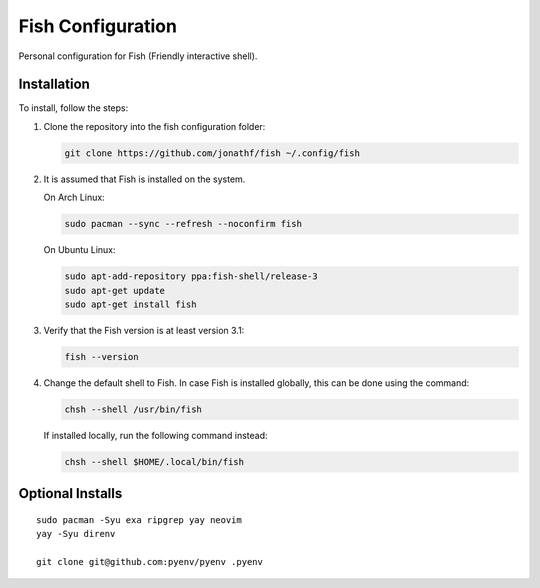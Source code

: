 Fish Configuration
==================

Personal configuration for Fish (Friendly interactive shell).

Installation
------------

To install, follow the steps:

1. Clone the repository into the fish configuration folder:

   .. code:: bash

       git clone https://github.com/jonathf/fish ~/.config/fish

2. It is assumed that Fish is installed on the system.

   On Arch Linux:

   .. code:: bash

       sudo pacman --sync --refresh --noconfirm fish

   On Ubuntu Linux:

   .. code:: bash

      sudo apt-add-repository ppa:fish-shell/release-3
      sudo apt-get update
      sudo apt-get install fish

3. Verify that the Fish version is at least version 3.1:

   .. code:: bash

      fish --version

4. Change the default shell to Fish. In case Fish is installed
   globally, this can be done using the command:

   .. code:: bash

       chsh --shell /usr/bin/fish

   If installed locally, run the following command instead:

   .. code:: bash

       chsh --shell $HOME/.local/bin/fish

Optional Installs
-----------------

::

    sudo pacman -Syu exa ripgrep yay neovim
    yay -Syu direnv

    git clone git@github.com:pyenv/pyenv .pyenv
